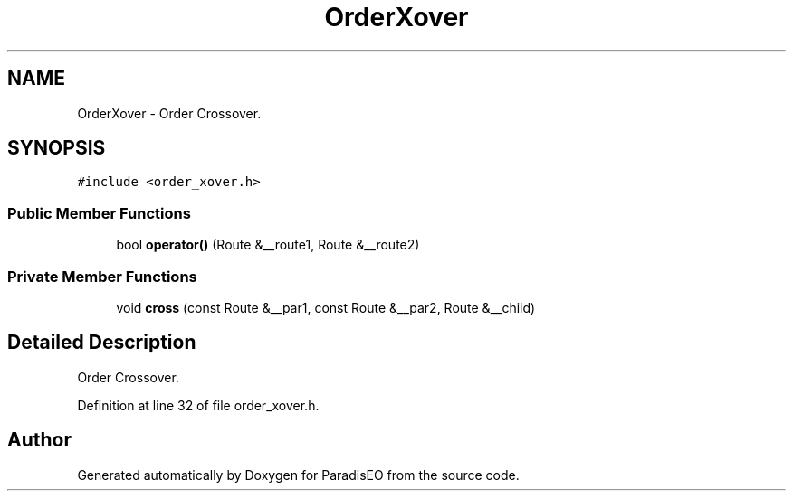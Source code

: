 .TH "OrderXover" 3 "22 Dec 2006" "ParadisEO" \" -*- nroff -*-
.ad l
.nh
.SH NAME
OrderXover \- Order Crossover.  

.PP
.SH SYNOPSIS
.br
.PP
\fC#include <order_xover.h>\fP
.PP
.SS "Public Member Functions"

.in +1c
.ti -1c
.RI "bool \fBoperator()\fP (Route &__route1, Route &__route2)"
.br
.in -1c
.SS "Private Member Functions"

.in +1c
.ti -1c
.RI "void \fBcross\fP (const Route &__par1, const Route &__par2, Route &__child)"
.br
.in -1c
.SH "Detailed Description"
.PP 
Order Crossover. 
.PP
Definition at line 32 of file order_xover.h.

.SH "Author"
.PP 
Generated automatically by Doxygen for ParadisEO from the source code.
